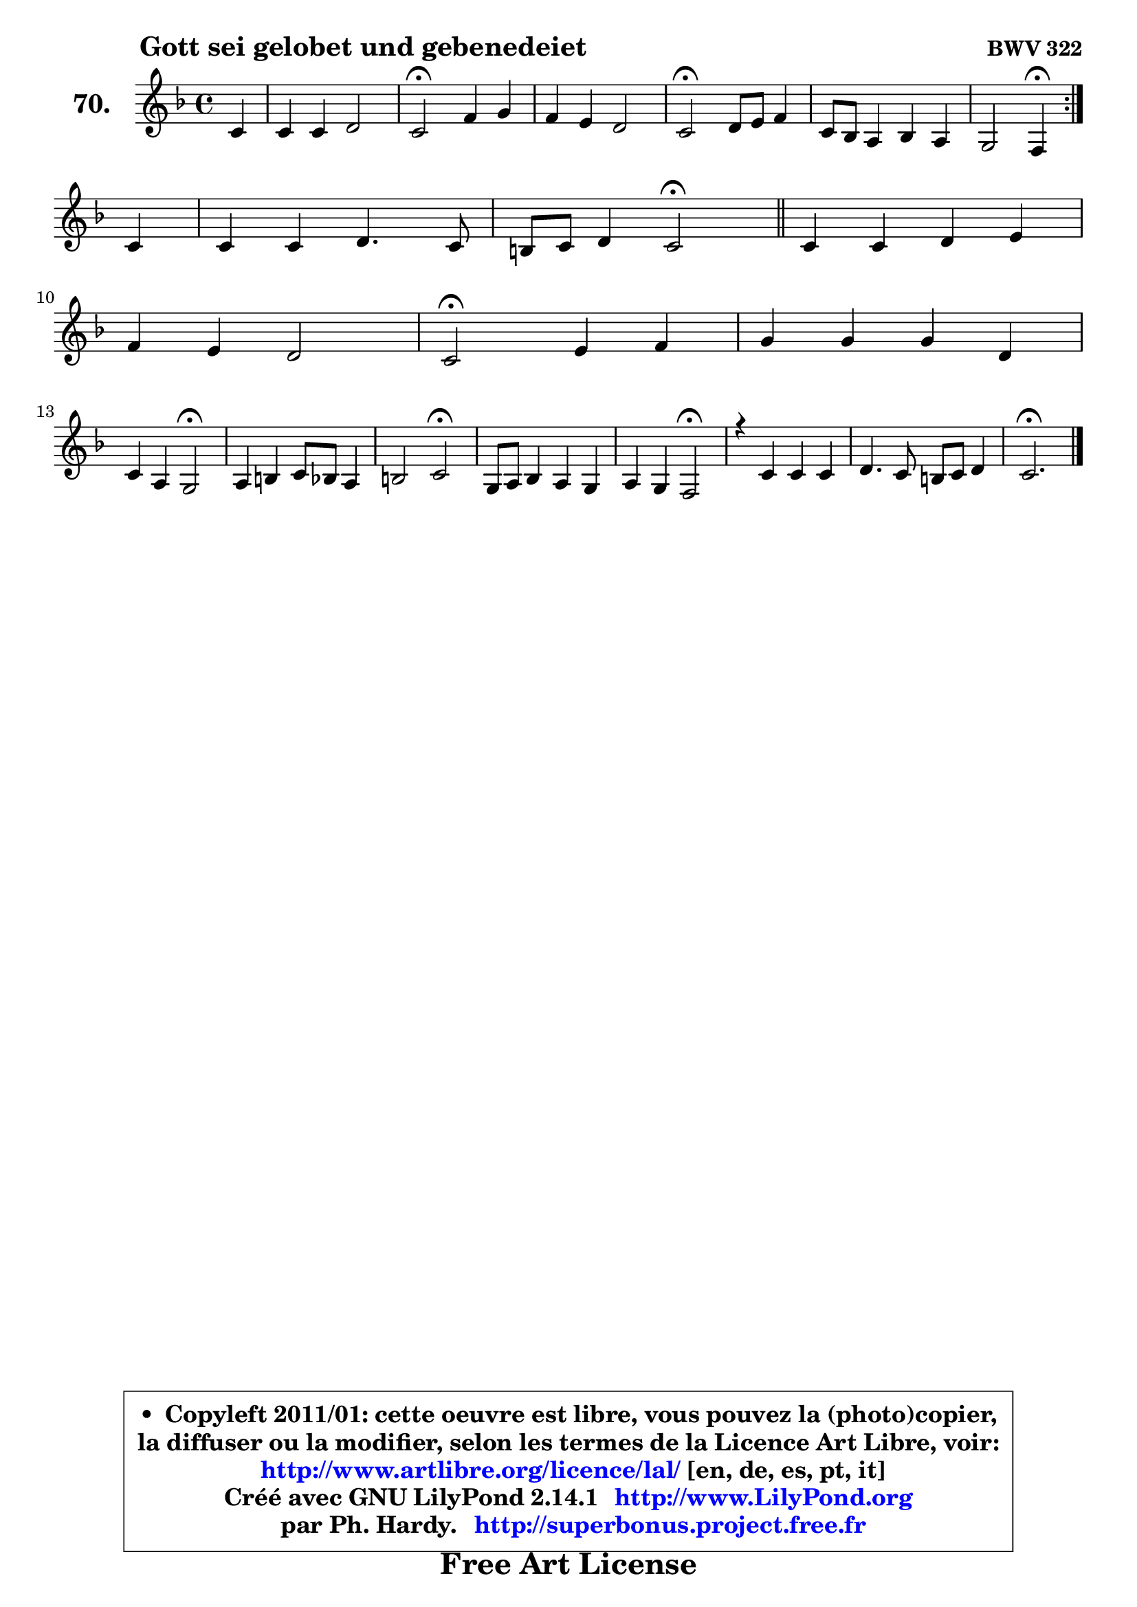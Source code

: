 
\version "2.14.1"

    \paper {
%	system-system-spacing #'padding = #0.1
%	score-system-spacing #'padding = #0.1
%	ragged-bottom = ##f
%	ragged-last-bottom = ##f
	}

    \header {
      opus = \markup { \bold "BWV 322" }
      piece = \markup { \hspace #9 \fontsize #2 \bold "Gott sei gelobet und gebenedeiet" }
      maintainer = "Ph. Hardy"
      maintainerEmail = "superbonus.project@free.fr"
      lastupdated = "2011/Jul/20"
      tagline = \markup { \fontsize #3 \bold "Free Art License" }
      copyright = \markup { \fontsize #3  \bold   \override #'(box-padding .  1.0) \override #'(baseline-skip . 2.9) \box \column { \center-align { \fontsize #-2 \line { • \hspace #0.5 Copyleft 2011/01: cette oeuvre est libre, vous pouvez la (photo)copier, } \line { \fontsize #-2 \line {la diffuser ou la modifier, selon les termes de la Licence Art Libre, voir: } } \line { \fontsize #-2 \with-url #"http://www.artlibre.org/licence/lal/" \line { \fontsize #1 \hspace #1.0 \with-color #blue http://www.artlibre.org/licence/lal/ [en, de, es, pt, it] } } \line { \fontsize #-2 \line { Créé avec GNU LilyPond 2.14.1 \with-url #"http://www.LilyPond.org" \line { \with-color #blue \fontsize #1 \hspace #1.0 \with-color #blue http://www.LilyPond.org } } } \line { \hspace #1.0 \fontsize #-2 \line {par Ph. Hardy. } \line { \fontsize #-2 \with-url #"http://superbonus.project.free.fr" \line { \fontsize #1 \hspace #1.0 \with-color #blue http://superbonus.project.free.fr } } } } } }

	  }

  guidemidi = {
	\repeat volta 2 {
        r4 |
        R1 |
        \tempo 4 = 34 r2 \tempo 4 = 78 r2 |
        R1 |
        \tempo 4 = 34 r2 \tempo 4 = 78 r2 |
        R1 |
        r2 \tempo 4 = 30 r4 \tempo 4 = 78 } %fin du repeat
        r4 |
        R1 |
        r2 \tempo 4 = 34 r2 \tempo 4 = 78 |
        \bar "||"
        
        R1 |
        R1 |
        \tempo 4 = 34 r2 \tempo 4 = 78 r2 |
        R1 |
        r2 \tempo 4 = 34 r2 \tempo 4 = 78 |
        R1 |
        r2 \tempo 4 = 34 r2 \tempo 4 = 78 |
        R1 |
        r2 \tempo 4 = 34 r2 \tempo 4 = 78 |
        R1 |
        R1 |
        \tempo 4 = 40 r2.         
	}

  upper = {
\displayLilyMusic \transpose g c {
	\time 4/4
        \key g \mixolydian  % c \major
	\clef treble
	\partial 4
	\voiceOne
	<< { 
	% SOPRANO
	\set Voice.midiInstrument = "acoustic grand"
	\relative c'' {
	\repeat volta 2 {
        g4 |
        g4 g a2 |
        g2\fermata c4 d |
        c4 b a2 |
        g2\fermata a8 b c4 |
        g8 f e4 f e |
        d2 c4\fermata } %fin du repeat
\break
        g'4 |
        g4 g a4. g8 |
        fis8 g a4 g2\fermata |
        \bar "||"
        
        g4 g a b |
\break
        c4 b a2 |
        g2\fermata b4 c |
        d4 d d a |
\break
        g4 e d2\fermata |
        e4 fis g8 f e4 |
        fis2 g2\fermata |
        d8 e f4 e d |
        e4 d c2\fermata |
        r4 g'4 g g |
        a4. g8 fis g a4 |
        g2.\fermata
        \bar "|."
	} % fin de relative
	}

%	\context Voice="1" { \voiceTwo 
%	% ALTO
%	\set Voice.midiInstrument = "acoustic grand"
%	\relative c' {
%	\repeat volta 2 {
%        d4 |
%        g8 f e4 ~ e d |
%        e2 g4 g4 ~ |
%	g8 fis8 g4 g8 fis!16 e fis4 |
%        d2 f!4 ~ f8 e |
%        d4 c4 ~ c8 b c4 ~ |
%	c8 b16 a b4 g } %fin du repeat
%        e'4 |
%        d8 c d f e d16 c b8 cis |
%        d8 g4 fis!8 d2 |
%        \bar "||"
%        
%        d4 e fis g ~ |
%	g8 fis8 g4 g8 fis!16 e fis4 |
%        d2 g4 g |
%        g4 g4 ~ g8 fis16 e fis8 f |
%        e8 d d cis a2 |
%        c4 c d c4 ~ |
%	c8 e8 d c b2 |
%        b4 a g8 c b4 |
%        c4. b8 g2 |
%        r4 d'4 c g |
%        c8 d e4 d2 |
%        d2. 
%        \bar "|."
%	} % fin de relative
%	\oneVoice
%	} >>
 >>
}
	}

    lower = {
\transpose g c {
	\time 4/4
	\key g \mixolydian  % c \major
	\clef bass
	\partial 4
        \mergeDifferentlyDottedOn
	\voiceOne
	<< { 
	% TENOR
	\set Voice.midiInstrument = "acoustic grand"
	\relative c' {
	\repeat volta 2 {
        b8 c |
        d4 c8 b c4 b8 a |
        b2 e4 f |
        e4 d d4 ~ d8 c |
        b2 d4 c |
        d4 g, f g |
        a4 g8 f e4 } %fin du repeat
        c'4 |
        g8 a b4 c8 fis, g a |
        b4 a16 b c8 b2 |
        \bar "||"
        
        b4 ~ b8 cis d4 d |
        c4 d e8 c a d16 c |
        b2 d4 e |
        d8 c b4 c d8 c |
        bes4 a8. g16 f2 |
        g4 a g g |
        a8 c b a g2 |
        g4 c,8 d e g g4 |
        g4 g8. f16 e2 |
        r4 g8 f e4 d8 e |
        f4 c'8 b a g4 fis8 |
        b2. 
        \bar "|."
	} % fin de relative
	}
	\context Voice="1" { \voiceTwo 
	% BASS
	\set Voice.midiInstrument = "acoustic grand"
	\relative c {
	\repeat volta 2 {
        g8 a |
        b4 e8 d c4 f |
        e2\fermata e8 d c b |
        c4 g d' d, |
        g2\fermata d'4 a |
        b4 c8 b a4 g |
        f4 g c,\fermata } %fin du repeat
        c'4 |
        b8 a g4 c8 d e4 |
        d4 d, g2\fermata |
        \bar "||"
        
        g'8 fis e4 d8 c! b4 |
        a4 b8 g c a d4 |
        g,2\fermata g'8 f! e4 |
        b4. e8 a,4 d |
        g,4 a d2\fermata |
        c8 b a4 b c8 b |
        a4 d g,2\fermata |
        g4 a8 b c e g f |
        e8 c g' g, c2\fermata |
        r4 b4 c b |
        a8 b c4 d2 |
        g,2.\fermata
        \bar "|."
	} % fin de relative
	\oneVoice
	} >>
}
	}


    \score { 

	\new PianoStaff <<
	\set PianoStaff.instrumentName = \markup { \bold \huge "70." }
	\new Staff = "upper" \upper
%	\new Staff = "lower" \lower
	>>

    \layout {
%	ragged-last = ##f
	   }

         } % fin de score

  \score {
\unfoldRepeats { << \guidemidi \upper >> }
    \midi {
    \context {
     \Staff
      \remove "Staff_performer"
               }

     \context {
      \Voice
       \consists "Staff_performer"
                }

     \context { 
      \Score
      tempoWholesPerMinute = #(ly:make-moment 78 4)
		}
	    }
	}



